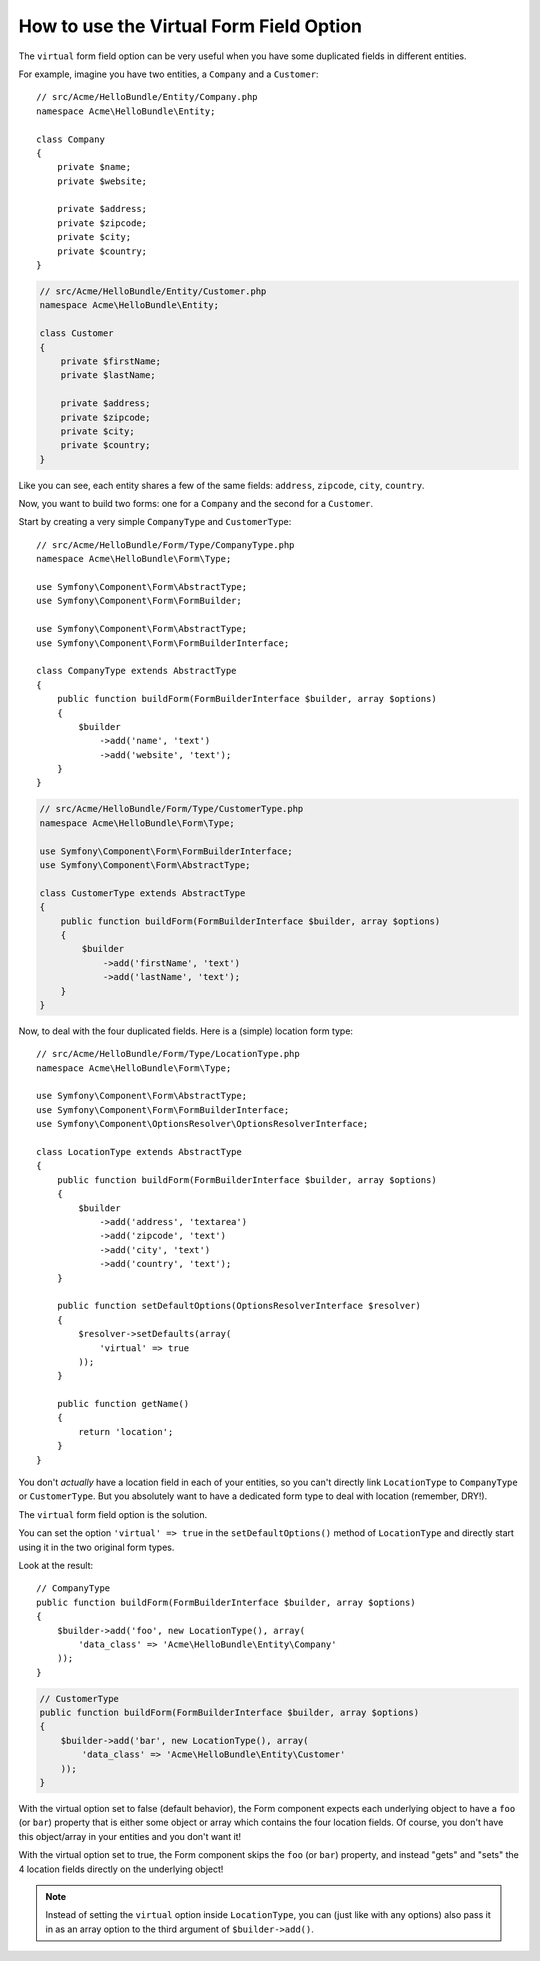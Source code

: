 .. index::
   single: Form; Virtual forms

How to use the Virtual Form Field Option
========================================

The ``virtual`` form field option can be very useful when you have some
duplicated fields in different entities.

For example, imagine you have two entities, a ``Company`` and a ``Customer``::

    // src/Acme/HelloBundle/Entity/Company.php
    namespace Acme\HelloBundle\Entity;

    class Company
    {
        private $name;
        private $website;

        private $address;
        private $zipcode;
        private $city;
        private $country;
    }

.. code-block:: php

    // src/Acme/HelloBundle/Entity/Customer.php
    namespace Acme\HelloBundle\Entity;

    class Customer
    {
        private $firstName;
        private $lastName;

        private $address;
        private $zipcode;
        private $city;
        private $country;
    }

Like you can see, each entity shares a few of the same fields: ``address``,
``zipcode``, ``city``, ``country``.

Now, you want to build two forms: one for a ``Company`` and the second for
a ``Customer``.

Start by creating a very simple ``CompanyType`` and ``CustomerType``::

    // src/Acme/HelloBundle/Form/Type/CompanyType.php
    namespace Acme\HelloBundle\Form\Type;

    use Symfony\Component\Form\AbstractType;
    use Symfony\Component\Form\FormBuilder;

    use Symfony\Component\Form\AbstractType;
    use Symfony\Component\Form\FormBuilderInterface;

    class CompanyType extends AbstractType
    {
        public function buildForm(FormBuilderInterface $builder, array $options)
        {
            $builder
                ->add('name', 'text')
                ->add('website', 'text');
        }
    }

.. code-block:: php

    // src/Acme/HelloBundle/Form/Type/CustomerType.php
    namespace Acme\HelloBundle\Form\Type;

    use Symfony\Component\Form\FormBuilderInterface;
    use Symfony\Component\Form\AbstractType;

    class CustomerType extends AbstractType
    {
        public function buildForm(FormBuilderInterface $builder, array $options)
        {
            $builder
                ->add('firstName', 'text')
                ->add('lastName', 'text');
        }
    }

Now, to deal with the four duplicated fields. Here is a (simple)
location form type::

    // src/Acme/HelloBundle/Form/Type/LocationType.php
    namespace Acme\HelloBundle\Form\Type;

    use Symfony\Component\Form\AbstractType;
    use Symfony\Component\Form\FormBuilderInterface;
    use Symfony\Component\OptionsResolver\OptionsResolverInterface;

    class LocationType extends AbstractType
    {
        public function buildForm(FormBuilderInterface $builder, array $options)
        {
            $builder
                ->add('address', 'textarea')
                ->add('zipcode', 'text')
                ->add('city', 'text')
                ->add('country', 'text');
        }

        public function setDefaultOptions(OptionsResolverInterface $resolver)
        {
            $resolver->setDefaults(array(
                'virtual' => true
            ));
        }

        public function getName()
        {
            return 'location';
        }
    }

You don't *actually* have a location field in each of your entities, so you
can't directly link ``LocationType`` to ``CompanyType`` or ``CustomerType``.
But you absolutely want to have a dedicated form type to deal with location (remember, DRY!).

The ``virtual`` form field option is the solution.

You can set the option ``'virtual' => true`` in the ``setDefaultOptions()`` method
of ``LocationType`` and directly start using it in the two original form types.

Look at the result::

    // CompanyType
    public function buildForm(FormBuilderInterface $builder, array $options)
    {
        $builder->add('foo', new LocationType(), array(
            'data_class' => 'Acme\HelloBundle\Entity\Company'
        ));
    }

.. code-block:: php

    // CustomerType
    public function buildForm(FormBuilderInterface $builder, array $options)
    {
        $builder->add('bar', new LocationType(), array(
            'data_class' => 'Acme\HelloBundle\Entity\Customer'
        ));
    }

With the virtual option set to false (default behavior), the Form component
expects each underlying object to have a ``foo`` (or ``bar``) property that
is either some object or array which contains the four location fields.
Of course, you don't have this object/array in your entities and you don't want it!

With the virtual option set to true, the Form component skips the ``foo`` (or ``bar``)
property, and instead "gets" and "sets" the 4 location fields directly
on the underlying object!

.. note::

    Instead of setting the ``virtual`` option inside ``LocationType``, you
    can (just like with any options) also pass it in as an array option to
    the third argument of ``$builder->add()``.
